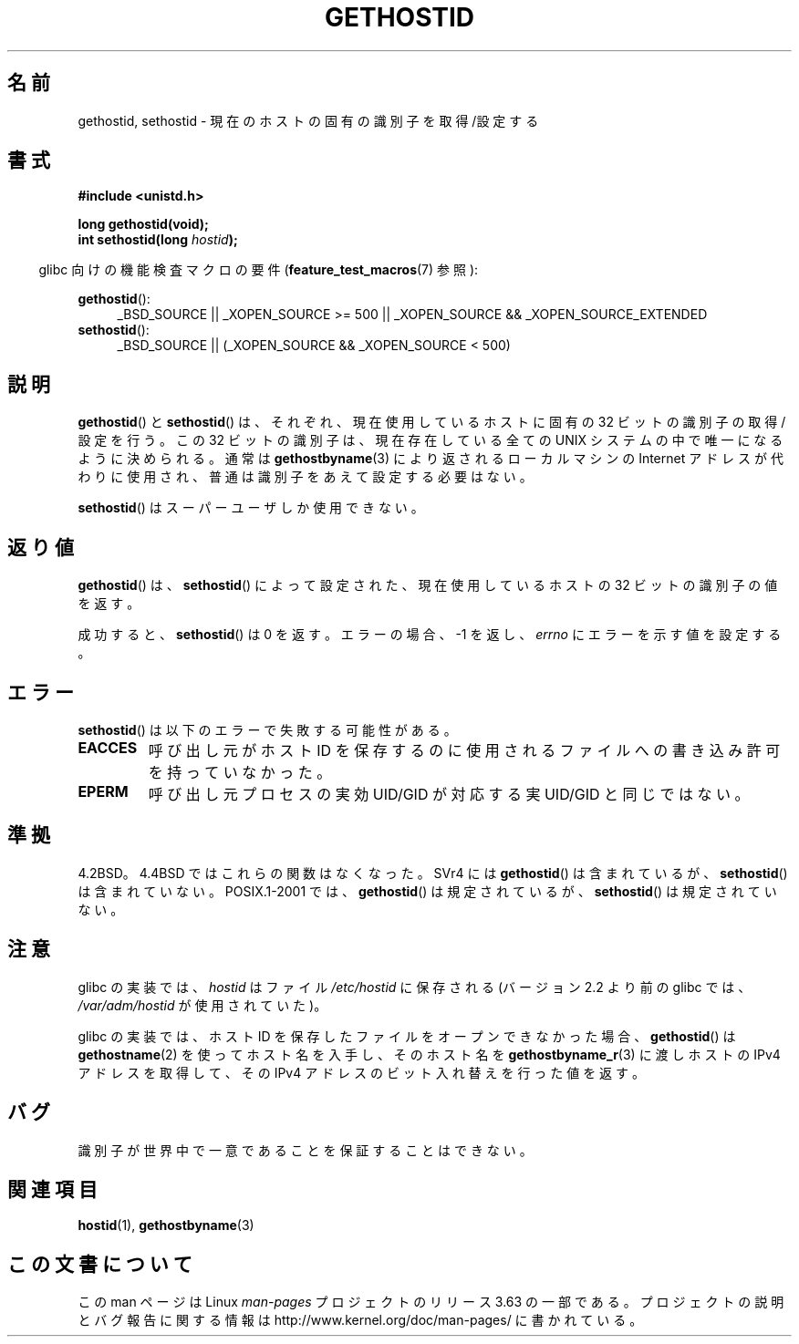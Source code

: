 .\" Copyright 1993 Rickard E. Faith (faith@cs.unc.edu)
.\"
.\" Updated with additions from Mitchum DSouza <m.dsouza@mrc-apu.cam.ac.uk>
.\" Portions Copyright 1993 Mitchum DSouza <m.dsouza@mrc-apu.cam.ac.uk>
.\"
.\" %%%LICENSE_START(VERBATIM)
.\" Permission is granted to make and distribute verbatim copies of this
.\" manual provided the copyright notice and this permission notice are
.\" preserved on all copies.
.\"
.\" Permission is granted to copy and distribute modified versions of this
.\" manual under the conditions for verbatim copying, provided that the
.\" entire resulting derived work is distributed under the terms of a
.\" permission notice identical to this one.
.\"
.\" Since the Linux kernel and libraries are constantly changing, this
.\" manual page may be incorrect or out-of-date.  The author(s) assume no
.\" responsibility for errors or omissions, or for damages resulting from
.\" the use of the information contained herein.  The author(s) may not
.\" have taken the same level of care in the production of this manual,
.\" which is licensed free of charge, as they might when working
.\" professionally.
.\"
.\" Formatted or processed versions of this manual, if unaccompanied by
.\" the source, must acknowledge the copyright and authors of this work.
.\" %%%LICENSE_END
.\"
.\" Modified Tue Oct 22 00:22:35 EDT 1996 by Eric S. Raymond <esr@thyrsus.com>
.\"*******************************************************************
.\"
.\" This file was generated with po4a. Translate the source file.
.\"
.\"*******************************************************************
.\"
.\" Japanese Version Copyright (c) 1997 SUTO, Mitsuaki
.\"         all rights reserved.
.\" Translated 1997-06-27, SUTO, Mitsuaki <suto@av.crl.sony.co.jp>
.\" Modified 1999-05-21, HANATAKA Shinya <hanataka@abyss.rim.or.jp>
.\"
.TH GETHOSTID 3 2010\-09\-20 Linux "Linux Programmer's Manual"
.SH 名前
gethostid, sethostid \- 現在のホストの固有の識別子を取得/設定する
.SH 書式
\fB#include <unistd.h>\fP
.sp
\fBlong gethostid(void);\fP
.br
\fBint sethostid(long \fP\fIhostid\fP\fB);\fP
.sp
.in -4n
glibc 向けの機能検査マクロの要件 (\fBfeature_test_macros\fP(7)  参照):
.in
.sp
.ad l
.br
\fBgethostid\fP():
.RS 4
_BSD_SOURCE || _XOPEN_SOURCE\ >=\ 500 || _XOPEN_SOURCE\ &&\ _XOPEN_SOURCE_EXTENDED
.RE
\fBsethostid\fP():
.RS 4
_BSD_SOURCE || (_XOPEN_SOURCE && _XOPEN_SOURCE\ <\ 500)
.RE
.ad b
.SH 説明
\fBgethostid\fP()  と \fBsethostid\fP()  は、それぞれ、現在使用しているホストに固有の 32 ビットの識別子の
取得/設定を行う。 この 32 ビットの識別子は、現在存在している全ての UNIX システム の中で唯一になるように決められる。通常は
\fBgethostbyname\fP(3)  により返されるローカルマシンの Internet アドレスが代わりに使用され、
普通は識別子をあえて設定する必要はない。

\fBsethostid\fP()  はスーパーユーザしか使用できない。
.SH 返り値
\fBgethostid\fP()  は、 \fBsethostid\fP()  によって設定された、現在使用しているホストの 32 ビットの識別子の値を返す。

成功すると、 \fBsethostid\fP()  は 0 を返す。 エラーの場合、\-1 を返し、 \fIerrno\fP にエラーを示す値を設定する。
.SH エラー
\fBsethostid\fP()  は以下のエラーで失敗する可能性がある。
.TP 
\fBEACCES\fP
呼び出し元がホスト ID を保存するのに使用されるファイルへの 書き込み許可を持っていなかった。
.TP 
\fBEPERM\fP
呼び出し元プロセスの実効 UID/GID が対応する実 UID/GID と同じではない。
.SH 準拠
4.2BSD。4.4BSD ではこれらの関数はなくなった。 SVr4 には \fBgethostid\fP()  は含まれているが、
\fBsethostid\fP()  は含まれていない。 POSIX.1\-2001 では、 \fBgethostid\fP()  は規定されているが、
\fBsethostid\fP()  は規定されていない。
.SH 注意
.\" libc5 used /etc/hostid; libc4 didn't have these functions
glibc の実装では、 \fIhostid\fP はファイル \fI/etc/hostid\fP に保存される (バージョン 2.2 より前の glibc では、
\fI/var/adm/hostid\fP が使用されていた)。

glibc の実装では、ホスト ID を保存したファイルを オープンできなかった場合、 \fBgethostid\fP()  は
\fBgethostname\fP(2)  を使ってホスト名を入手し、そのホスト名を \fBgethostbyname_r\fP(3)  に渡しホストの IPv4
アドレスを取得して、 その IPv4 アドレスのビット入れ替えを行った値を返す。
.SH バグ
識別子が世界中で一意であることを保証することはできない。
.SH 関連項目
\fBhostid\fP(1), \fBgethostbyname\fP(3)
.SH この文書について
この man ページは Linux \fIman\-pages\fP プロジェクトのリリース 3.63 の一部
である。プロジェクトの説明とバグ報告に関する情報は
http://www.kernel.org/doc/man\-pages/ に書かれている。
